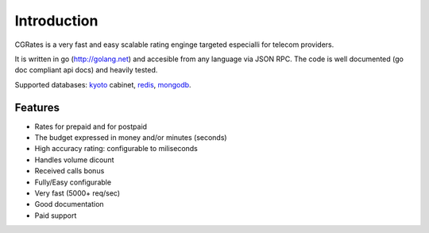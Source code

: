 Introduction
============
CGRates is a very fast and easy scalable rating enginge targeted especialli for telecom providers.

It is written in go (http://golang.net) and accesible from any language via JSON RPC. The code is well documented (go doc compliant api docs) and heavily tested.

Supported databases: kyoto_ cabinet, redis_, mongodb_.

.. _kyoto: http://fallabs.com/kyotocabinet
.. _redis: http://redis.io
.. _mongodb: http://www.mongodb.org

Features
--------
+ Rates for prepaid and for postpaid
+ The budget expressed in money and/or minutes (seconds)
+ High accuracy rating: configurable to miliseconds
+ Handles volume dicount
+ Received calls bonus
+ Fully/Easy configurable 
+ Very fast (5000+ req/sec)
+ Good documentation
+ Paid support